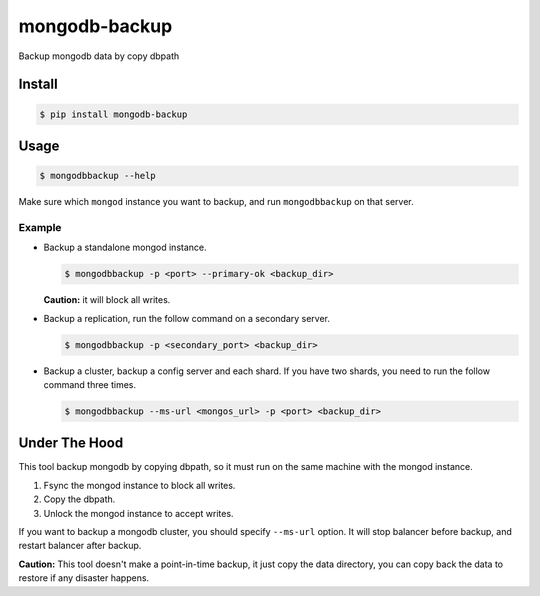 mongodb-backup
==============

Backup mongodb data by copy dbpath

.. image:: https://pypip.in/download/mongodb-backup/badge.svg
    :target: https://pypi.python.org/pypi/mongodb-backup/
    :alt: Downloads


Install
-------

.. code-block:: bash

    $ pip install mongodb-backup

Usage
-----

.. code-block:: bash

    $ mongodbbackup --help

Make sure which ``mongod`` instance you want to backup, and run
``mongodbbackup`` on that server.

Example
^^^^^^^

* Backup a standalone mongod instance.

  .. code-block:: bash

    $ mongodbbackup -p <port> --primary-ok <backup_dir>

  **Caution:** it will block all writes.

* Backup a replication, run the follow command on a secondary server.

  .. code-block:: bash

    $ mongodbbackup -p <secondary_port> <backup_dir>

* Backup a cluster, backup a config server and each shard. If you have
  two shards, you need to run the follow command three times.

  .. code-block:: bash

    $ mongodbbackup --ms-url <mongos_url> -p <port> <backup_dir>


Under The Hood
--------------
This tool backup mongodb by copying dbpath, so it must run on the same machine
with the mongod instance. 

1. Fsync the mongod instance to block all writes.
2. Copy the dbpath.
3. Unlock the mongod instance to accept writes.

If you want to backup a mongodb cluster, you should specify ``--ms-url``
option. It will stop balancer before backup, and restart balancer after backup.

**Caution:** This tool doesn't make a point-in-time backup, it just copy the
data directory, you can copy back the data to restore if any disaster
happens.
